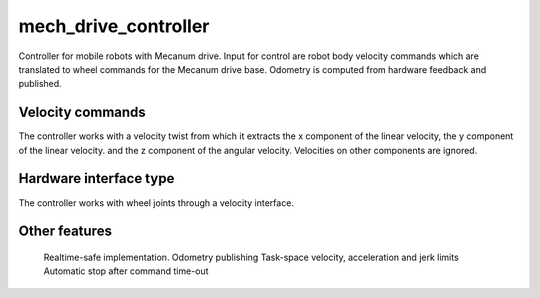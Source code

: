 .. _mech_drive_controller_userdoc:

mech_drive_controller
=====================

Controller for mobile robots with Mecanum drive.
Input for control are robot body velocity commands which are translated to wheel commands for the Mecanum drive base.
Odometry is computed from hardware feedback and published.

Velocity commands
-----------------

The controller works with a velocity twist from which it extracts the x component of the linear velocity, the y component of the linear velocity. 
and the z component of the angular velocity. Velocities on other components are ignored.

Hardware interface type
-----------------------

The controller works with wheel joints through a velocity interface.

Other features
--------------

    Realtime-safe implementation.
    Odometry publishing
    Task-space velocity, acceleration and jerk limits
    Automatic stop after command time-out
